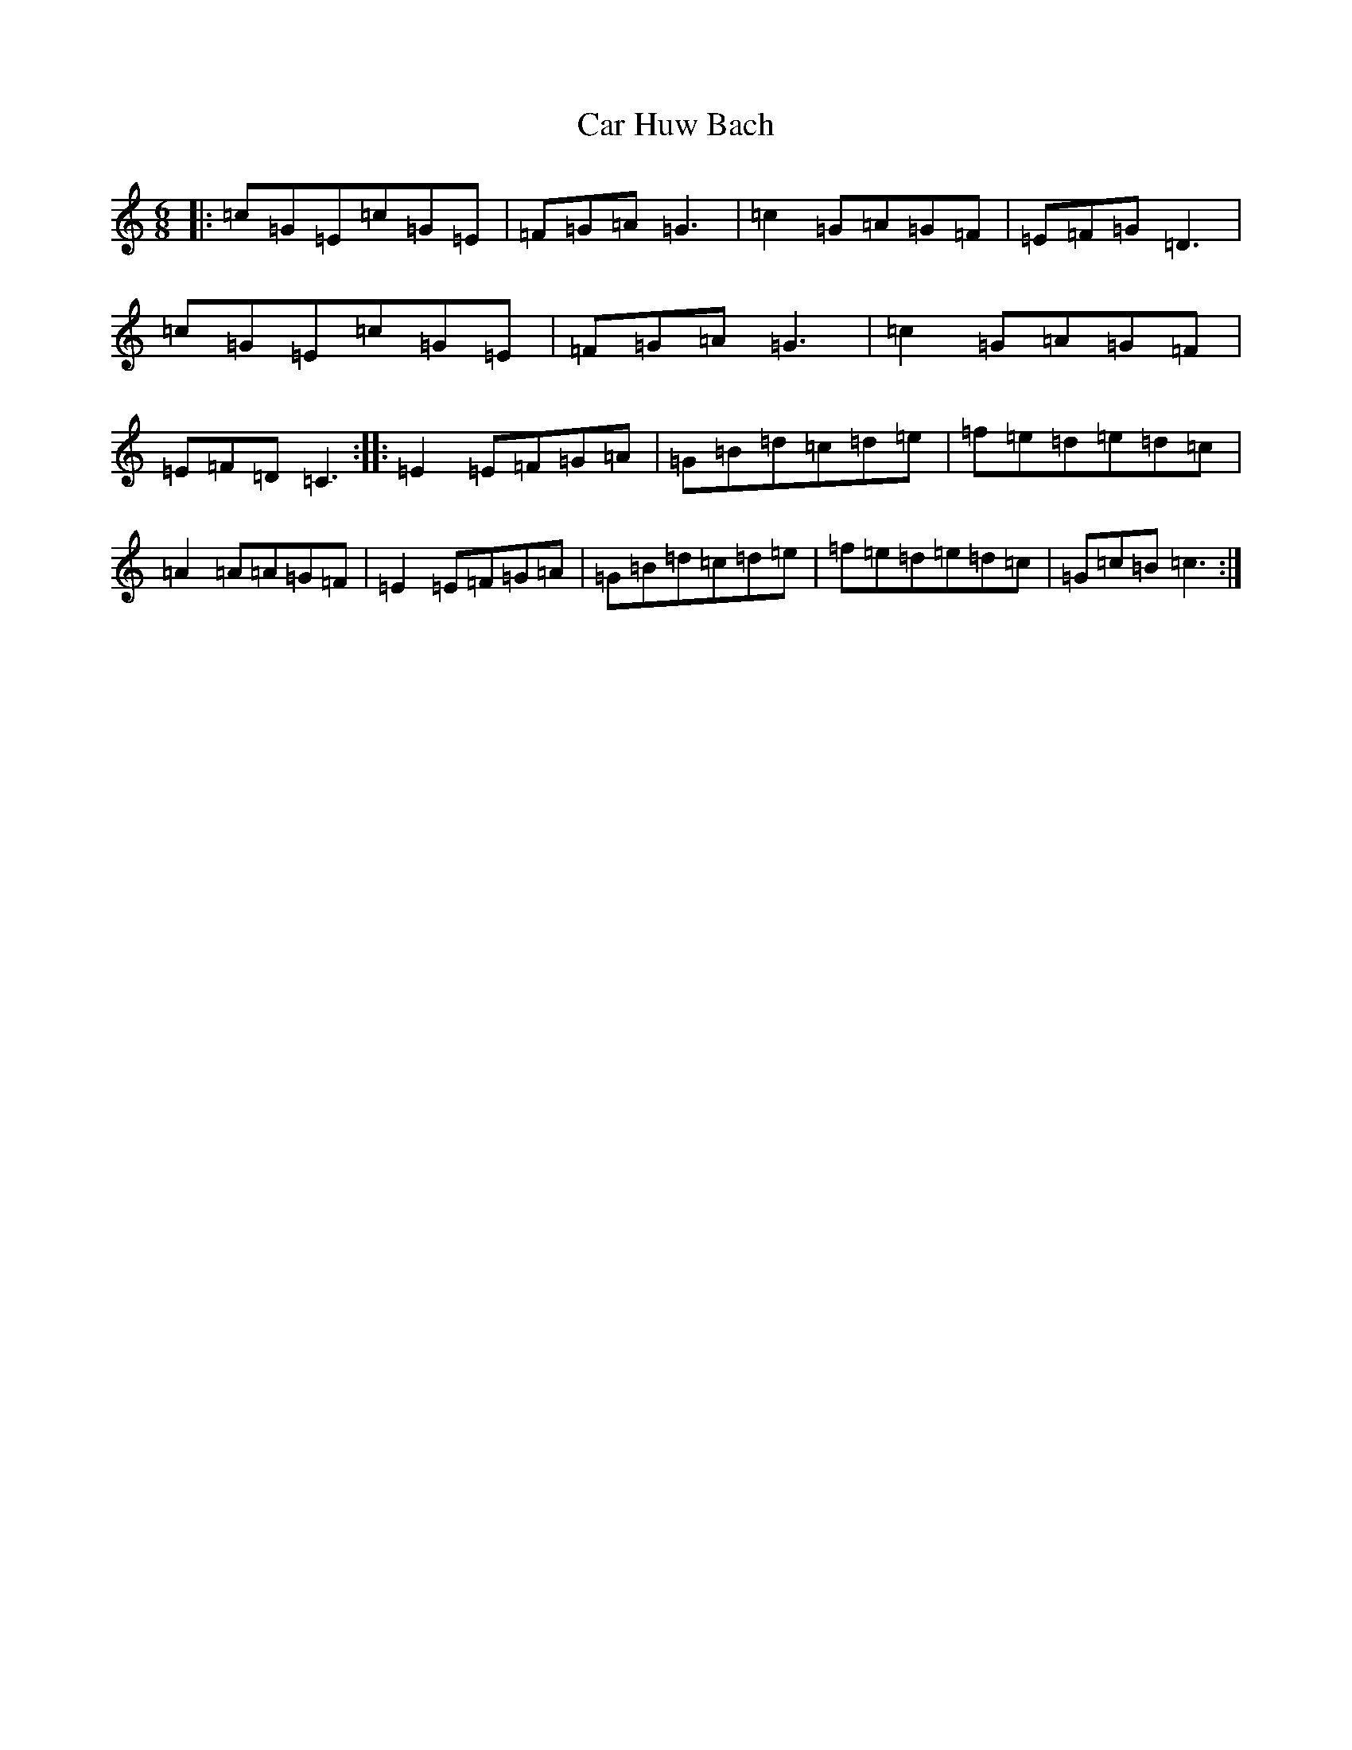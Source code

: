X: 3195
T: Car Huw Bach
S: https://thesession.org/tunes/4032#setting4032
R: jig
M:6/8
L:1/8
K: C Major
|:=c=G=E=c=G=E|=F=G=A=G3|=c2=G=A=G=F|=E=F=G=D3|=c=G=E=c=G=E|=F=G=A=G3|=c2=G=A=G=F|=E=F=D=C3:||:=E2=E=F=G=A|=G=B=d=c=d=e|=f=e=d=e=d=c|=A2=A=A=G=F|=E2=E=F=G=A|=G=B=d=c=d=e|=f=e=d=e=d=c|=G=c=B=c3:|